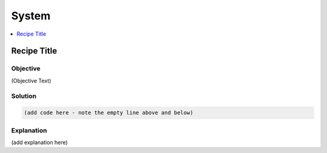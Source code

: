 System
======

.. The line below adds a local TOC

.. contents:: :local:
  :depth: 1

Recipe Title
------------

Objective
^^^^^^^^^

(Objective Text)

Solution
^^^^^^^^

.. code-block:: yaml

  (add code here - note the empty line above and below)

Explanation
^^^^^^^^^^^

(add explanation here)

.. End of <RECIPE TITLE>
